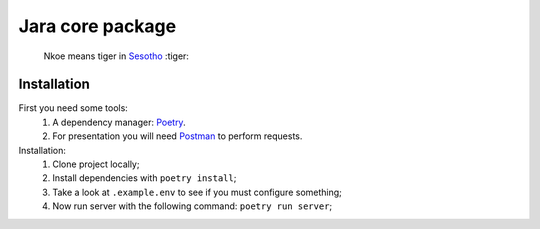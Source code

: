 =================
Jara core package
=================

    Nkoe means tiger in `Sesotho`_ :tiger:


.. image:: https://img.shields.io/badge/python-3.7.x-blue.svg
    :alt: Python 3.7.x
.. image:: https://img.shields.io/badge/code_style-flake8-brightgreen.svg
    :alt: Flake8
.. image:: https://img.shields.io/badge/dependency_manager-poetry-blueviolet.svg
    :alt: Poetry

Installation
------------
First you need some tools:
    1. A dependency manager: `Poetry`_.
    2. For presentation you will need `Postman`_ to perform requests.

Installation:
    1. Clone project locally;
    2. Install dependencies with ``poetry install``;
    3. Take a look at ``.example.env`` to see if you must configure something;
    4. Now run server with the following command: ``poetry run server``;

.. _Sesotho: https://en.wikipedia.org/wiki/Sotho_language
.. _Poetry: https://github.com/sdispater/poetry
.. _Postman: https://www.getpostman.com
